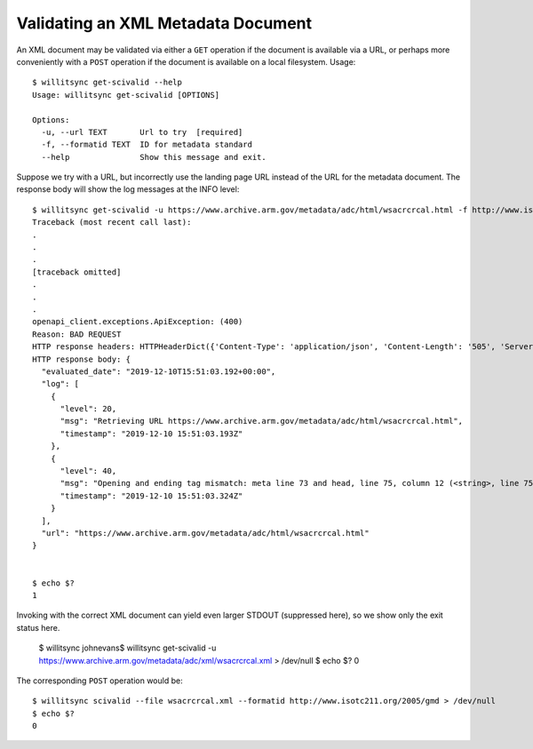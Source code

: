 ===================================
Validating an XML Metadata Document
===================================

An XML document may be validated via either a ``GET`` operation if the document is available via a URL, or perhaps more conveniently with a ``POST`` operation if the document is available on a local filesystem.   Usage::

    $ willitsync get-scivalid --help
    Usage: willitsync get-scivalid [OPTIONS]
    
    Options:
      -u, --url TEXT       Url to try  [required]
      -f, --formatid TEXT  ID for metadata standard
      --help               Show this message and exit.

Suppose we try with a URL, but incorrectly use the landing page URL instead of the URL for the metadata document.  The response body
will show the log messages at the INFO level::

    $ willitsync get-scivalid -u https://www.archive.arm.gov/metadata/adc/html/wsacrcrcal.html -f http://www.isotc211.org/2005/gmd
    Traceback (most recent call last):
    .
    .
    .
    [traceback omitted]
    .
    .
    .
    openapi_client.exceptions.ApiException: (400)
    Reason: BAD REQUEST
    HTTP response headers: HTTPHeaderDict({'Content-Type': 'application/json', 'Content-Length': '505', 'Server': 'Werkzeug/0.16.0 Python/3.7.3', 'Date': 'Tue, 10 Dec 2019 15:51:03 GMT'})
    HTTP response body: {
      "evaluated_date": "2019-12-10T15:51:03.192+00:00",
      "log": [
        {
          "level": 20,
          "msg": "Retrieving URL https://www.archive.arm.gov/metadata/adc/html/wsacrcrcal.html",
          "timestamp": "2019-12-10 15:51:03.193Z"
        },
        {
          "level": 40,
          "msg": "Opening and ending tag mismatch: meta line 73 and head, line 75, column 12 (<string>, line 75)",
          "timestamp": "2019-12-10 15:51:03.324Z"
        }
      ],
      "url": "https://www.archive.arm.gov/metadata/adc/html/wsacrcrcal.html"
    }


    $ echo $?
    1

Invoking with the correct XML document can yield even larger STDOUT (suppressed here), so we show only the exit status here.

    $ willitsync johnevans$ willitsync get-scivalid -u https://www.archive.arm.gov/metadata/adc/xml/wsacrcrcal.xml > /dev/null
    $ echo $?
    0


The corresponding ``POST`` operation would be::

    $ willitsync scivalid --file wsacrcrcal.xml --formatid http://www.isotc211.org/2005/gmd > /dev/null
    $ echo $?
    0
